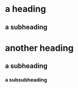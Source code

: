 * a heading











** a subheading










* another heading




** a subheading






*** a subsubheading









